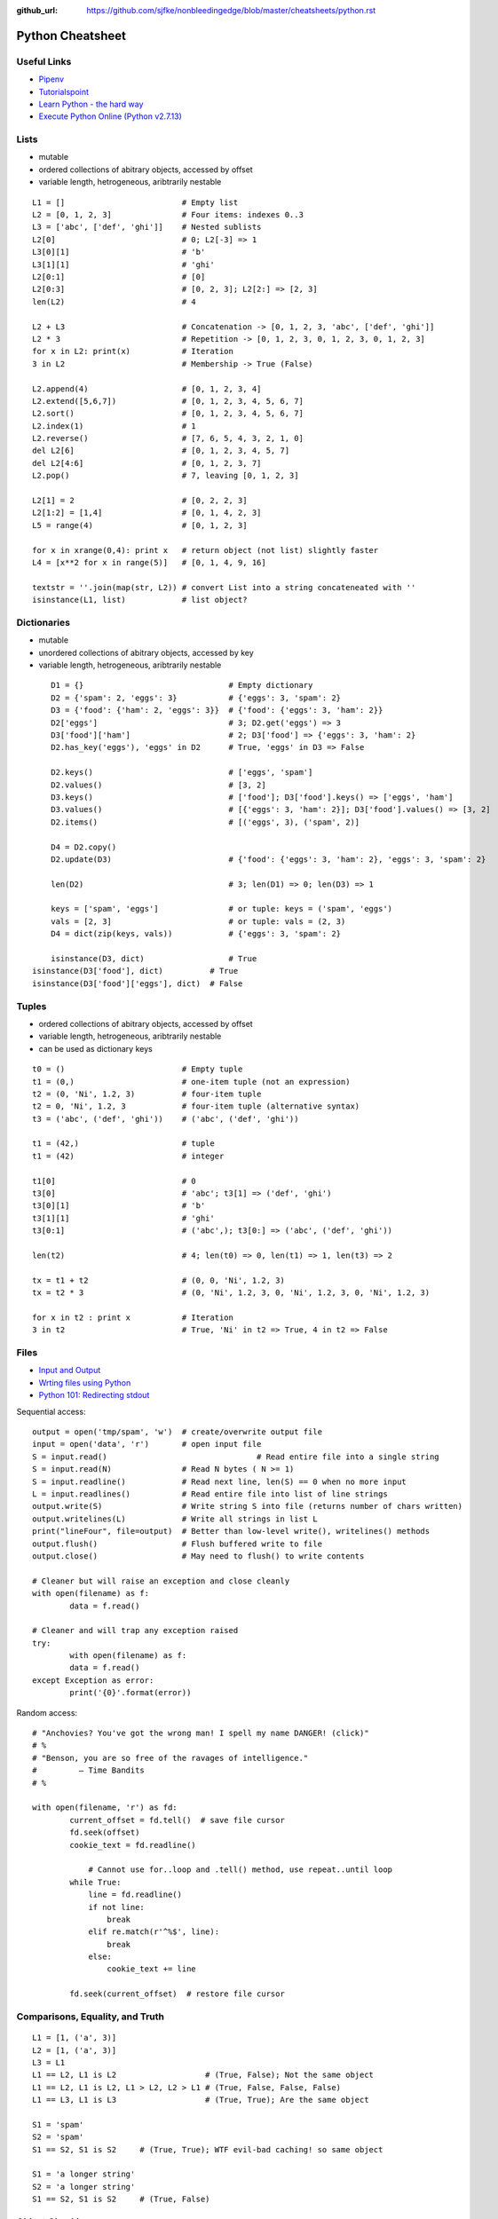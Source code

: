 :github_url: https://github.com/sjfke/nonbleedingedge/blob/master/cheatsheets/python.rst

*****************
Python Cheatsheet
*****************

Useful Links
============

* `Pipenv <https://robots.thoughtbot.com/how-to-manage-your-python-projects-with-pipenv>`_
* `Tutorialspoint <https://www.tutorialspoint.com/python/>`_
* `Learn Python - the hard way <https://learnpythonthehardway.org/python3/>`_
* `Execute Python Online (Python v2.7.13) <https://www.tutorialspoint.com/execute_python_online.php>`_

Lists
=====

* mutable
* ordered collections of abitrary objects, accessed by offset
* variable length, hetrogeneous, aribtrarily nestable

::

	L1 = []                         # Empty list 
	L2 = [0, 1, 2, 3]               # Four items: indexes 0..3
	L3 = ['abc', ['def', 'ghi']]    # Nested sublists
	L2[0]                           # 0; L2[-3] => 1
	L3[0][1]                        # 'b'
	L3[1][1]                        # 'ghi'
	L2[0:1]                         # [0] 
	L2[0:3]                         # [0, 2, 3]; L2[2:] => [2, 3]
	len(L2)                         # 4
	
	L2 + L3                         # Concatenation -> [0, 1, 2, 3, 'abc', ['def', 'ghi']]
	L2 * 3                          # Repetition -> [0, 1, 2, 3, 0, 1, 2, 3, 0, 1, 2, 3] 
	for x in L2: print(x)           # Iteration
	3 in L2                         # Membership -> True (False)
	
	L2.append(4)                    # [0, 1, 2, 3, 4]
	L2.extend([5,6,7])              # [0, 1, 2, 3, 4, 5, 6, 7]
	L2.sort()                       # [0, 1, 2, 3, 4, 5, 6, 7]
	L2.index(1)                     # 1
	L2.reverse()                    # [7, 6, 5, 4, 3, 2, 1, 0]
	del L2[6]                       # [0, 1, 2, 3, 4, 5, 7]
	del L2[4:6]                     # [0, 1, 2, 3, 7]
	L2.pop()                        # 7, leaving [0, 1, 2, 3]
	
	L2[1] = 2                       # [0, 2, 2, 3]
	L2[1:2] = [1,4]                 # [0, 1, 4, 2, 3]
	L5 = range(4)                   # [0, 1, 2, 3]
	
	for x in xrange(0,4): print x   # return object (not list) slightly faster
	L4 = [x**2 for x in range(5)]   # [0, 1, 4, 9, 16]
	
	textstr = ''.join(map(str, L2)) # convert List into a string concateneated with ''
	isinstance(L1, list)            # list object? 
	
Dictionaries
============

* mutable
* unordered collections of abitrary objects, accessed by key
* variable length, hetrogeneous, aribtrarily nestable


::

	D1 = {}                               # Empty dictionary
	D2 = {'spam': 2, 'eggs': 3}           # {'eggs': 3, 'spam': 2}
	D3 = {'food': {'ham': 2, 'eggs': 3}}  # {'food': {'eggs': 3, 'ham': 2}}
	D2['eggs']                            # 3; D2.get('eggs') => 3
	D3['food']['ham']                     # 2; D3['food'] => {'eggs': 3, 'ham': 2}
	D2.has_key('eggs'), 'eggs' in D2      # True, 'eggs' in D3 => False
	
	D2.keys()                             # ['eggs', 'spam']
	D2.values()                           # [3, 2]
	D3.keys()                             # ['food']; D3['food'].keys() => ['eggs', 'ham']
	D3.values()                           # [{'eggs': 3, 'ham': 2}]; D3['food'].values() => [3, 2]
	D2.items()                            # [('eggs', 3), ('spam', 2)]

	D4 = D2.copy()
	D2.update(D3)                         # {'food': {'eggs': 3, 'ham': 2}, 'eggs': 3, 'spam': 2}
	
	len(D2)                               # 3; len(D1) => 0; len(D3) => 1
	
	keys = ['spam', 'eggs']               # or tuple: keys = ('spam', 'eggs')
	vals = [2, 3]                         # or tuple: vals = (2, 3)
	D4 = dict(zip(keys, vals))            # {'eggs': 3, 'spam': 2}
	
	isinstance(D3, dict)                  # True
    isinstance(D3['food'], dict)          # True
    isinstance(D3['food']['eggs'], dict)  # False

	
Tuples
======

* ordered collections of abitrary objects, accessed by offset
* variable length, hetrogeneous, aribtrarily nestable
* can be used as dictionary keys

::

	t0 = ()                         # Empty tuple
	t1 = (0,)                       # one-item tuple (not an expression)
	t2 = (0, 'Ni', 1.2, 3)          # four-item tuple
	t2 = 0, 'Ni', 1.2, 3            # four-item tuple (alternative syntax)
	t3 = ('abc', ('def', 'ghi'))    # ('abc', ('def', 'ghi'))
	
	t1 = (42,)                      # tuple
	t1 = (42)                       # integer
	
	t1[0]                           # 0
	t3[0]                           # 'abc'; t3[1] => ('def', 'ghi')
	t3[0][1]                        # 'b'
	t3[1][1]                        # 'ghi'
	t3[0:1]                         # ('abc',); t3[0:] => ('abc', ('def', 'ghi'))
	
	len(t2)                         # 4; len(t0) => 0, len(t1) => 1, len(t3) => 2
	
	tx = t1 + t2                    # (0, 0, 'Ni', 1.2, 3)
	tx = t2 * 3                     # (0, 'Ni', 1.2, 3, 0, 'Ni', 1.2, 3, 0, 'Ni', 1.2, 3)
	
	for x in t2 : print x           # Iteration
	3 in t2                         # True, 'Ni' in t2 => True, 4 in t2 => False
	
Files
=====

* `Input and Output <https://docs.python.org/3/tutorial/inputoutput.html>`_
* `Wrting files using Python <https://stackabuse.com/writing-files-using-python/>`_
* `Python 101: Redirecting stdout <https://www.blog.pythonlibrary.org/2016/06/16/python-101-redirecting-stdout/>`_


Sequential access::

	output = open('tmp/spam', 'w')  # create/overwrite output file
	input = open('data', 'r')       # open input file
	S = input.read()				# Read entire file into a single string
	S = input.read(N)               # Read N bytes ( N >= 1)
	S = input.readline()            # Read next line, len(S) == 0 when no more input
	L = input.readlines()           # Read entire file into list of line strings
	output.write(S)                 # Write string S into file (returns number of chars written)
	output.writelines(L)            # Write all strings in list L
	print("lineFour", file=output)  # Better than low-level write(), writelines() methods
	output.flush()                  # Flush buffered write to file
	output.close()                  # May need to flush() to write contents
	
	# Cleaner but will raise an exception and close cleanly
	with open(filename) as f:
		data = f.read()

	# Cleaner and will trap any exception raised
	try:
		with open(filename) as f:
		data = f.read()
	except Exception as error:	
		print('{0}'.format(error))


Random access::

    # "Anchovies? You've got the wrong man! I spell my name DANGER! (click)"
    # %
    # "Benson, you are so free of the ravages of intelligence."
    #         ― Time Bandits
    # %

    with open(filename, 'r') as fd:
	    current_offset = fd.tell()  # save file cursor
	    fd.seek(offset)
	    cookie_text = fd.readline()

		# Cannot use for..loop and .tell() method, use repeat..until loop
	    while True:
	        line = fd.readline()
	        if not line:
	            break
	        elif re.match(r'^%$', line):
	            break
	        else:
	            cookie_text += line
	
	    fd.seek(current_offset)  # restore file cursor

       
Comparisons, Equality, and Truth
================================

::

	L1 = [1, ('a', 3)]
	L2 = [1, ('a', 3)]
	L3 = L1
	L1 == L2, L1 is L2                   # (True, False); Not the same object
	L1 == L2, L1 is L2, L1 > L2, L2 > L1 # (True, False, False, False)
	L1 == L3, L1 is L3                   # (True, True); Are the same object
	
	S1 = 'spam'
	S2 = 'spam'
	S1 == S2, S1 is S2     # (True, True); WTF evil-bad caching! so same object
	
	S1 = 'a longer string'
	S2 = 'a longer string'
	S1 == S2, S1 is S2     # (True, False)
	
Object Checking
===============

List of classinfo types::
	
	print([t.__name__ for t in __builtins__.__dict__.values() if isinstance(t, type)])
	
	['BuiltinImporter', 'bool', 'memoryview', 'bytearray', 'bytes', 'classmethod', 'complex', 
	'dict', 'enumerate', 'filter', 'float', 'frozenset', 'property', 'int', 'list', 'map', 
	'object', 'range', 'reversed', 'set', 'slice', 'staticmethod', 'str', 'super', 'tuple', 
	'type', 'zip', 'BaseException', 'Exception', 'TypeError', 'StopAsyncIteration', 
	'StopIteration', 'GeneratorExit', 'SystemExit', 'KeyboardInterrupt', 'ImportError', 
	'ModuleNotFoundError', 'OSError', 'OSError', 'OSError', 'EOFError', 'RuntimeError', 
	'RecursionError', 'NotImplementedError', 'NameError', 'UnboundLocalError', 
	'AttributeError', 'SyntaxError', 'IndentationError', 'TabError', 'LookupError', 'IndexError', 
	'KeyError', 'ValueError', 'UnicodeError', 'UnicodeEncodeError', 'UnicodeDecodeError', 
	'UnicodeTranslateError', 'AssertionError', 'ArithmeticError', 'FloatingPointError', 
	'OverflowError', 'ZeroDivisionError', 'SystemError', 'ReferenceError', 'MemoryError', 
	'BufferError', 'Warning', 'UserWarning', 'DeprecationWarning', 'PendingDeprecationWarning', 
	'SyntaxWarning', 'RuntimeWarning', 'FutureWarning', 'ImportWarning', 'UnicodeWarning', 
	'BytesWarning', 'ResourceWarning', 'ConnectionError', 'BlockingIOError', 'BrokenPipeError', 
	'ChildProcessError', 'ConnectionAbortedError', 'ConnectionRefusedError', 
	'ConnectionResetError', FileExistsError', 'FileNotFoundError', 'IsADirectoryError', 
	'NotADirectoryError', 'InterruptedError', 'PermissionError', 'ProcessLookupError', 
	'TimeoutError']

Object is::

	isinstance (object, classinfo)
	
	isinstance('fred', str)               # True
	isinstance(123, int)                  # True
	isinstance(1.23, float)               # True
	isinstance([1, 2, 3], list)           # True
	isinstance((1, 2, 3), tuple)          # True
	
	D3 = {'food': {'ham': 2, 'eggs': 3}}
	isinstance(D3, dict)                  # True
	isinstance(D3['food'], dict)          # True
	isinstance(D3['food']['eggs'], dict)  # False
	isinstance(D3['food']['eggs'], str)   # False
	isinstance(D3['food']['eggs'], int)   # True
	isinstance(D3['food']['eggs'], float) # False
	
	L = [1,2,3]
	T = (1, 2, 3)
	isinstance(L, (list, tuple))          # True
	isinstance(T, (list, tuple))          # True

IF statements
=============

::

	if <test1> :
		<statements1>
	elif <test2> :
		<statements2>
	else :
		<statements3>

	{ 'spam' : 1.25, 'ham' : 1.99, 'eggs' : 0.99, 'bacon' : 1.10}['ham'] # 1.99
	
	a if <test> else b # ternary operator
	
While Loops
===========

::

	while <test1>:
		<statements>
		if <test2> : break     # break out of (nested) loop
		if <test3> : continue  # skip loop start
	else :
		<statement>            # if we did not hit break (or loop not entered)


For Loops
=========

::

	for <target> in <object> :
		<statements>
		if <test> : break     # break out of (nested) loop
		if <test> : continue  # skip loop start
	else :
		<statement>           # if we did not hit break (or loop not entered)

	for x in ['spam', 'eggs', 'ham']:
		print(x)

	sum = 0
	for x in [1,2,3,4]:
		sum = sum + x	
	print(sum)           # 10

	for x in range(...):
		sum = sum + x
	print(sum)
	
	range(0,10)          # [0, 1, 2, 3, 4, 5, 6, 7, 8, 9]
	range(0,10,2)        # [0, 2, 4, 6, 8]
	range(-5,5)          # [-5, -4, -3, -2, -1, 0, 1, 2, 3, 4]
	range(5,-5,-1)       # [5, 4, 3, 2, 1, 0, -1, -2, -3, -4]

	S = 'abcdefghijk'
	for i in range(0, len(S), 2):
		print(S[i], end=' ') # a c e g i k

Objects
=======

Simple **Person** object in file named *Person.py* ::

	#!/usr/bin/env python3
	#
	import os
	
	class Person:
		__NEXT_UUID = 0
		def __init__(self, name, age, sex='M'):
			self.__name = name
			self.__age = age
			self.__sex = sex
			Person.__NEXT_UUID += 1
			self.__uuid = Person.__NEXT_UUID
		
		def get_name(self):
			return self.__name
		
		def set_name(self, value):
			self.__name = value
		
		def get_age(self):
			return self.__age
		
		def set_age(self, value):
			self.__age = value
		
		def get_sex(self):
			return self.__sex
		
		def set_sex(self, value):
			self.__sex = value
		
		def get_uuid(self):
			return self.__uuid
		
		def __str__(self):
			''' String representation '''
			__str = ''
			__str += str(self.__name) + ', '
			__str += str(self.__age) + ', '
			__str += str(self.__sex) + ', '
			__str += str(self.__uuid)
			return __str
		
		def __repr__(self):
			''' YAML like string representation '''
			 __str = ''
			 __str += "{0:<13s}: {1}".format('name', self.__name) + os.linesep
			 __str += "{0:<13s}: {1}".format('age', self.__age) + os.linesep
			 __str += "{0:<13s}: {1}".format('sex', self.__sex) + os.linesep
			 __str += "{0:<13s}: {1}".format('uuid', self.__uuid)
			 return __str
		
		# property(fget=None, fset=None, fdel=None, doc=None)	
		username = property(get_name, set_name, None, None)
		age = property(get_age, set_age, None, None)
		sex = property(get_sex, set_sex, None, None)
		version = property(get_uuid, None, None, None)
		
The **Person** object supports Python attribute style and also Java-like getters/setters style  ::

	>>> import Person
	>>> f = Person.Person(name='fred',age=99)
	>>> b = Person.Person(name='barney',age=9)
	>>> b.__str__()
	'barney, 9, M, 2'
	>>> f.__repr__()
	'name         : fred\nage          : 99\nsex          : M\nuuid         : 1'
	>>> f.name='freddy'
	>>> f.name
	'freddy'
	>>> f.get_name()
	'freddy'
	>>> f.uuid
	1
	>>> f.uuid = 99
	Traceback (most recent call last):
	  File "<stdin>", line 1, in <module>
	AttributeError: can't set attribute

Try/Except
==========

::

	import sys
	
	for arg in sys.argv[1:]:
	    try:
	        f = open(arg, 'r')
	    except OSError:
	        print('cannot open', arg)
	    else:
	        print(arg, 'has', len(f.readlines()), 'lines')
	        f.close()
	
	# Clumsy file handling
	try:
	    f = open('myfile.txt')
	    s = f.readline()
	    i = int(s.strip())
	except OSError as err:
	    print("OS error: {0}".format(err))
	except ValueError:
	    print("Could not convert data to an integer.")
	except:
	    print("Unexpected error:", sys.exc_info()[0])
	    raise
	finally:
		print("always executed exception or not")	    

	# Better using the predefined clean-up actions	    
	with open("myfile.txt") as f:
	    for line in f:
	        print(line, end="")
	        
Heapq
=====

* `builtin heap implementation <https://docs.python.org/3.0/library/heapq.html>`_

::
	
	import heapq
	
	heap = []
	data = [1, 3, 5, 7, 9, 2, 4, 6, 8, 0]
	for item in data:
	    heapq.heappush(heap, item)
	
	heap = [11, 3, 15, 7, 9, 23, 4, 6, 8, 10]
	heapq.heapify(heap)
	
	print('nlargest(3): {0}'.format(heapq.nlargest(3, heap)))
	print('nsmallest(3): {0}'.format(heapq.nsmallest(3, heap)))
	
	smallest_item = heapq.heappop(heap)
	
	# convert to sorted list
	ordered = []
	while heap:
	    ordered.append(heapq.heappop(heap))
	
	# heap of tuples
	data = [(1, 'J'), (4, 'N'), (3, 'H'), (2, 'O')]
	for item in data:
	    heapq.heappush(heap, item)

	        
Pipenv
======

* `Pipenv <https://robots.thoughtbot.com/how-to-manage-your-python-projects-with-pipenv>`_
* `Basic Usage <https://pipenv.readthedocs.io/en/latest/>`_
* `Advanced Usage <https://pipenv.readthedocs.io/en/latest/advanced/#configuration-with-environment-variables>`_
* `Which VirtualEnv <https://github.com/pypa/pipenv/issues/796>`_

Using pipenv with Eclipse PyDev
::

	$ export PIPENV_VENV_IN_PROJECT=1 # force creation of '.venv' in project
	$ cd <eclipse-workspace>/<project>
	$ pipenv --three             # python3 project
	$ pipenv install <package>   # updates the Pipfile
	$ pipenv uninstall <package> # updates the Pipfile
	$ pipenv --rm                # remove virtualenv
	$ pipenv shell               # virtualenv interactive shell 
	$ pipenv run <program.py>    # virtualenv: run script 
	$ pipenv check               # PEP8 check of the Pipfile

	
Setup a new Python interpretor in Eclipse, and change the project to use it.

* `PyDev and virtualenv <https://www.michaelpollmeier.com/eclipse-pydev-and-virtualenv>`_
	
	
	



